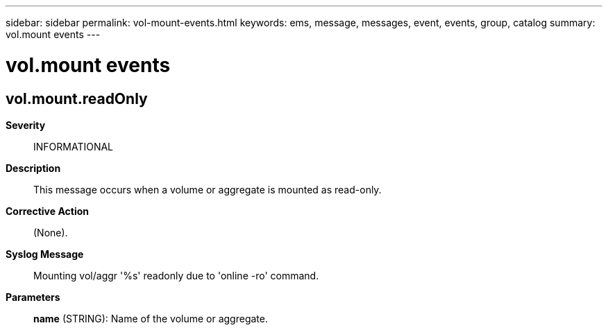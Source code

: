 ---
sidebar: sidebar
permalink: vol-mount-events.html
keywords: ems, message, messages, event, events, group, catalog
summary: vol.mount events
---

= vol.mount events
:toclevels: 1
:hardbreaks:
:nofooter:
:icons: font
:linkattrs:
:imagesdir: ./media/

== vol.mount.readOnly
*Severity*::
INFORMATIONAL
*Description*::
This message occurs when a volume or aggregate is mounted as read-only.
*Corrective Action*::
(None).
*Syslog Message*::
Mounting vol/aggr '%s' readonly due to 'online -ro' command.
*Parameters*::
*name* (STRING): Name of the volume or aggregate.
